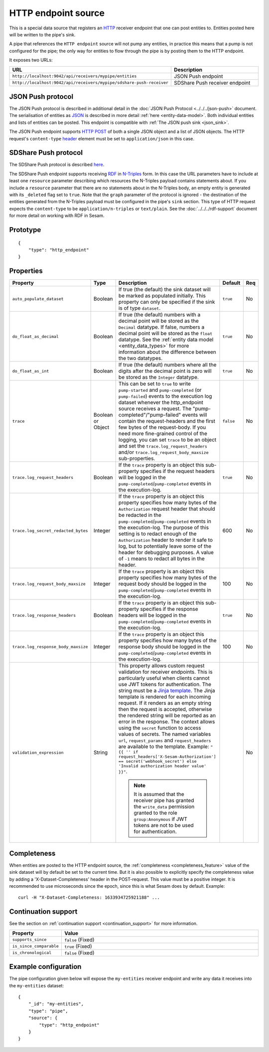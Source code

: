 .. _http_endpoint_source:

HTTP endpoint source
--------------------

This is a special data source that registers an `HTTP <https://en.wikipedia.org/wiki/Hypertext_Transfer_Protocol>`_
receiver endpoint that one can post entities to. Entities posted here will be written to the pipe's sink.

A pipe that references the ``HTTP endpoint`` source will not pump any
entities, in practice this means that a pump is not configured for the
pipe; the only way for entities to flow through the pipe is by posting
them to the HTTP endpoint.

It exposes two URLs:

.. list-table::
   :header-rows: 1
   :widths: 50, 60

   * - URL
     - Description

   * - ``http://localhost:9042/api/receivers/mypipe/entities``
     - JSON Push endpoint

   * - ``http://localhost:9042/api/receivers/mypipe/sdshare-push-receiver``
     - SDShare Push receiver endpoint

JSON Push protocol
^^^^^^^^^^^^^^^^^^

The JSON Push protocol is described in additional detail in the
:doc:`JSON Push Protocol <../../../json-push>` document. The serialisation of
entities as `JSON <https://en.wikipedia.org/wiki/JSON>`_ is described in more detail :ref:`here
<entity-data-model>`. Both individual entities and lists of entities can be
posted. This endpoint is compatible with :ref:`The JSON push sink
<json_sink>`.

The JSON Push endpoint supports `HTTP POST <https://en.wikipedia.org/wiki/POST_(HTTP)>`_ of
both a single JSON object and a list of JSON objects. The HTTP request's ``content-type``
`header <https://en.wikipedia.org/wiki/List_of_HTTP_header_fields>`_ element must be set to ``application/json`` in this case.

SDShare Push protocol
^^^^^^^^^^^^^^^^^^^^^

The SDShare Push protocol is described `here
<https://github.com/SesamResearch/sdshare-push/blob/master/spec.md>`__.

The SDShare Push endpoint supports receiving `RDF <https://www.w3.org/TR/2004/REC-rdf-primer-20040210/>`_
in `N-Triples <https://www.w3.org/TR/2014/REC-n-triples-20140225/>`_ form. In this case the URL
parameters have to include at least one ``resource`` parameter describing which resources the
N-Triples payload contains statements about. If you include a ``resource`` parameter that there
are no statements about in the N-Triples body, an empty entity is generated with its ``_deleted``
flag set to ``true``. Note that the ``graph`` parameter of the protocol is ignored - the destination
of the entities generated from the N-Triples payload must be configured in the pipe's ``sink``
section. This type of HTTP request expects the ``content-type`` to be ``application/n-triples`` or
``text/plain``. See the :doc:`../../../rdf-support` document for more detail on working with RDF in Sesam.


Prototype
^^^^^^^^^

::

    {
        "type": "http_endpoint"
    }


Properties
^^^^^^^^^^

.. list-table::
   :header-rows: 1
   :widths: 10, 10, 60, 10, 3

   * - Property
     - Type
     - Description
     - Default
     - Req

   * - ``auto_populate_dataset``
     - Boolean
     - If true (the default) the sink dataset will be marked as populated initially. This property can only be
       specified if the sink is of type ``dataset``.
     - ``true``
     - No

   * - ``do_float_as_decimal``
     - Boolean
     - If true (the default) numbers with a decimal point will be stored as the ``Decimal`` datatype. If false,
       numbers a decimal point will be stored as the ``float`` datatype. See the :ref:`entity data model <entity_data_types>`
       for more information about the difference between the two datatypes.
     - ``true``
     - No

   * - ``do_float_as_int``
     - Boolean
     - If true (the default) numbers where all the digits after the decimal point is zero will be stored as the
       ``Integer`` datatype.
     - ``true``
     - No

   * - ``trace``
     - Boolean or Object
     - This can be set to ``true`` to write ``pump-started`` and ``pump-completed`` (or ``pump-failed``) events to
       the execution log dataset whenever the http_endpoint source receives a request. The "pump-completed"/"pump-failed"
       events will contain the request-headers and the first few bytes of the request-body. If you need more fine-grained
       control of the logging, you can set ``trace`` to be an object and set the ``trace.log_request_headers`` and/or
       ``trace.log_request_body_maxsize`` sub-properties.
     - ``false``
     - No

   * - ``trace.log_request_headers``
     - Boolean
     - If the ``trace`` property is an object this sub-property specifies if the request headers will
       be logged in the ``pump-completed``/``pump-completed`` events in the execution-log.
     - ``true``
     - No

   * - ``trace.log_secret_redacted_bytes``
     - Integer
     - If the ``trace`` property is an object this property specifies how many bytes of the ``Authorization`` request
       header that should be redacted in the ``pump-completed``/``pump-completed`` events in the execution-log. The
       purpose of this setting is to redact enough of the ``Authorization`` header to render it safe to log, but to
       potentially leave some of the header for debugging purposes.
       A value of ``-1`` means to redact all bytes in the header.
     - 600
     - No

   * - ``trace.log_request_body_maxsize``
     - Integer
     - If the ``trace`` property is an object this property specifies how many bytes of the request body should be
       logged in the ``pump-completed``/``pump-completed`` events in the execution-log.
     - 100
     - No

   * - ``trace.log_response_headers``
     - Boolean
     - If the ``trace`` property is an object this sub-property specifies if the response headers will
       be logged in the ``pump-completed``/``pump-completed`` events in the execution-log.
     - ``true``
     - No

   * - ``trace.log_response_body_maxsize``
     - Integer
     - If the ``trace`` property is an object this property specifies how many bytes of the response body should be
       logged in the ``pump-completed``/``pump-completed`` events in the execution-log.
     - 100
     - No

   * - ``validation_expression``
     - String
     - This property allows custom request validation for receiver endpoints. This is particularly useful when clients cannot use JWT tokens for authentication. The string must be a `Jinja template <https://jinja.palletsprojects.com/en/3.1.x/templates/#tests>`_. The Jinja template is rendered for each incoming request. If it renders as an empty string then the request is accepted, otherwise the rendered string will be reported as an error in the response. The context allows using the ``secret`` function to access values of secrets. The named variables ``url``, ``request_params`` and ``request_headers`` are available to the template.  Example: ``"{{ '' if request_headers['X-Sesam-Authorization'] == secret('webhook_secret') else 'Invalid authorization header value' }}"``.

       .. NOTE::

          It is assumed that the receiver pipe has granted the ``write_data`` permission granted to the role ``group:Anonymous`` if JWT tokens are not to be used for authentication.
     -
     - No


Completeness
^^^^^^^^^^^^

When entities are posted to the HTTP endpoint source, the :ref:`completeness <completeness_feature>` value of the sink dataset will by default be set to the current time. But it is also possible to explicitly specify the completeness value by adding a 'X-Dataset-Completeness' header in the POST-request. This value must be a positive integer. It is recommended to use microseconds since the epoch, since this is what Sesam does by default.  Example::

    curl -H "X-Dataset-Completeness: 1633934725921188" ...


Continuation support
^^^^^^^^^^^^^^^^^^^^

See the section on :ref:`continuation support <continuation_support>` for more information.

.. list-table::
   :header-rows: 1
   :widths: 10, 80

   * - Property
     - Value

   * - ``supports_since``
     - ``false`` (Fixed)

   * - ``is_since_comparable``
     - ``true`` (Fixed)

   * - ``is_chronological``
     - ``false`` (Fixed)



Example configuration
^^^^^^^^^^^^^^^^^^^^^

The pipe configuration given below will expose the
``my-entities`` receiver endpoint and write any data it receives
into the ``my-entities`` dataset:

::

    {
        "_id": "my-entities",
        "type": "pipe",
        "source": {
            "type": "http_endpoint"
        }
    }
